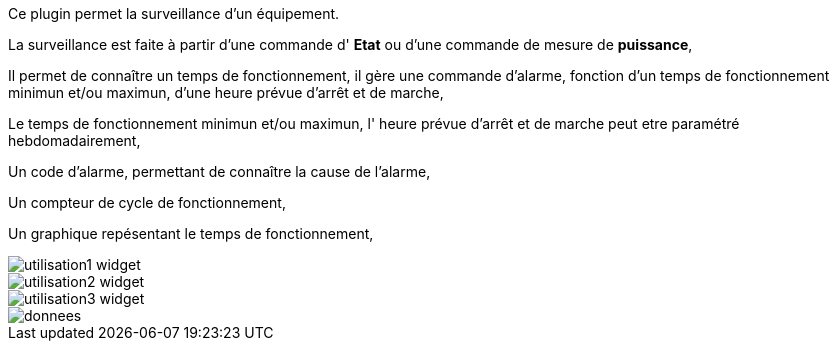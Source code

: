 Ce plugin permet la surveillance d'un équipement. 

La surveillance est faite à partir d'une commande d' *Etat* ou d'une commande de mesure de *puissance*,

Il permet de connaître un temps de fonctionnement, il gère une commande d'alarme, fonction d'un temps de fonctionnement minimun et/ou maximun, d'une heure prévue d'arrêt et de marche,

Le temps de fonctionnement minimun et/ou maximun, l' heure prévue d'arrêt et de marche peut etre paramétré hebdomadairement,

Un code d'alarme, permettant de connaître la cause de l'alarme,

Un compteur de cycle de fonctionnement,

Un graphique repésentant le temps de fonctionnement, 

image::../images/utilisation1-widget.png[]

image::../images/utilisation2-widget.png[]

image::../images/utilisation3-widget.png[]

image::../images/donnees.png[]